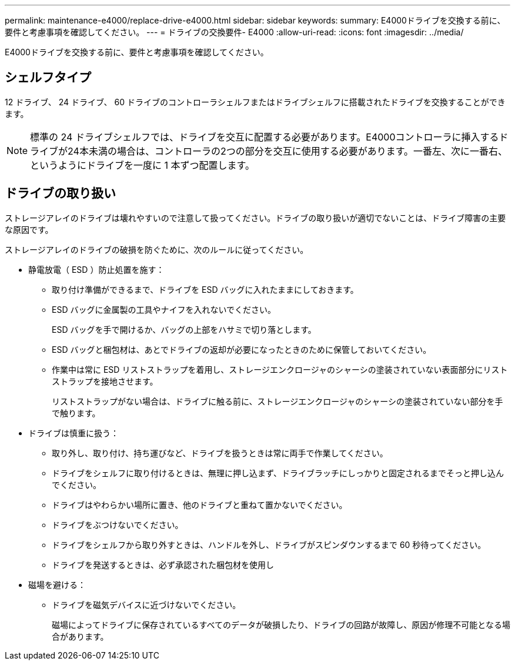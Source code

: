 ---
permalink: maintenance-e4000/replace-drive-e4000.html 
sidebar: sidebar 
keywords:  
summary: E4000ドライブを交換する前に、要件と考慮事項を確認してください。 
---
= ドライブの交換要件- E4000
:allow-uri-read: 
:icons: font
:imagesdir: ../media/


[role="lead"]
E4000ドライブを交換する前に、要件と考慮事項を確認してください。



== シェルフタイプ

12 ドライブ、 24 ドライブ、 60 ドライブのコントローラシェルフまたはドライブシェルフに搭載されたドライブを交換することができます。


NOTE: 標準の 24 ドライブシェルフでは、ドライブを交互に配置する必要があります。E4000コントローラに挿入するドライブが24本未満の場合は、コントローラの2つの部分を交互に使用する必要があります。一番左、次に一番右、というようにドライブを一度に 1 本ずつ配置します。



== ドライブの取り扱い

ストレージアレイのドライブは壊れやすいので注意して扱ってください。ドライブの取り扱いが適切でないことは、ドライブ障害の主要な原因です。

ストレージアレイのドライブの破損を防ぐために、次のルールに従ってください。

* 静電放電（ ESD ）防止処置を施す：
+
** 取り付け準備ができるまで、ドライブを ESD バッグに入れたままにしておきます。
** ESD バッグに金属製の工具やナイフを入れないでください。
+
ESD バッグを手で開けるか、バッグの上部をハサミで切り落とします。

** ESD バッグと梱包材は、あとでドライブの返却が必要になったときのために保管しておいてください。
** 作業中は常に ESD リストストラップを着用し、ストレージエンクロージャのシャーシの塗装されていない表面部分にリストストラップを接地させます。
+
リストストラップがない場合は、ドライブに触る前に、ストレージエンクロージャのシャーシの塗装されていない部分を手で触ります。



* ドライブは慎重に扱う：
+
** 取り外し、取り付け、持ち運びなど、ドライブを扱うときは常に両手で作業してください。
** ドライブをシェルフに取り付けるときは、無理に押し込まず、ドライブラッチにしっかりと固定されるまでそっと押し込んでください。
** ドライブはやわらかい場所に置き、他のドライブと重ねて置かないでください。
** ドライブをぶつけないでください。
** ドライブをシェルフから取り外すときは、ハンドルを外し、ドライブがスピンダウンするまで 60 秒待ってください。
** ドライブを発送するときは、必ず承認された梱包材を使用し


* 磁場を避ける：
+
** ドライブを磁気デバイスに近づけないでください。
+
磁場によってドライブに保存されているすべてのデータが破損したり、ドライブの回路が故障し、原因が修理不可能となる場合があります。




